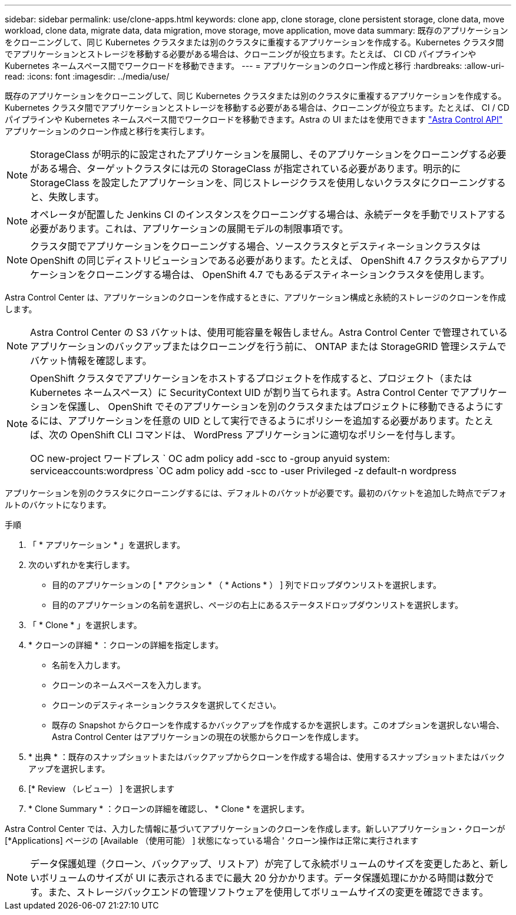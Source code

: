 ---
sidebar: sidebar 
permalink: use/clone-apps.html 
keywords: clone app, clone storage, clone persistent storage, clone data, move workload, clone data, migrate data, data migration, move storage, move application, move data 
summary: 既存のアプリケーションをクローニングして、同じ Kubernetes クラスタまたは別のクラスタに重複するアプリケーションを作成する。Kubernetes クラスタ間でアプリケーションとストレージを移動する必要がある場合は、クローニングが役立ちます。たとえば、 CI CD パイプラインや Kubernetes ネームスペース間でワークロードを移動できます。 
---
= アプリケーションのクローン作成と移行
:hardbreaks:
:allow-uri-read: 
:icons: font
:imagesdir: ../media/use/


[role="lead"]
既存のアプリケーションをクローニングして、同じ Kubernetes クラスタまたは別のクラスタに重複するアプリケーションを作成する。Kubernetes クラスタ間でアプリケーションとストレージを移動する必要がある場合は、クローニングが役立ちます。たとえば、 CI / CD パイプラインや Kubernetes ネームスペース間でワークロードを移動できます。Astra の UI またはを使用できます https://docs.netapp.com/us-en/astra-automation/index.html["Astra Control API"^] アプリケーションのクローン作成と移行を実行します。


NOTE: StorageClass が明示的に設定されたアプリケーションを展開し、そのアプリケーションをクローニングする必要がある場合、ターゲットクラスタには元の StorageClass が指定されている必要があります。明示的に StorageClass を設定したアプリケーションを、同じストレージクラスを使用しないクラスタにクローニングすると、失敗します。


NOTE: オペレータが配置した Jenkins CI のインスタンスをクローニングする場合は、永続データを手動でリストアする必要があります。これは、アプリケーションの展開モデルの制限事項です。


NOTE: クラスタ間でアプリケーションをクローニングする場合、ソースクラスタとデスティネーションクラスタは OpenShift の同じディストリビューションである必要があります。たとえば、 OpenShift 4.7 クラスタからアプリケーションをクローニングする場合は、 OpenShift 4.7 でもあるデスティネーションクラスタを使用します。

Astra Control Center は、アプリケーションのクローンを作成するときに、アプリケーション構成と永続的ストレージのクローンを作成します。


NOTE: Astra Control Center の S3 バケットは、使用可能容量を報告しません。Astra Control Center で管理されているアプリケーションのバックアップまたはクローニングを行う前に、 ONTAP または StorageGRID 管理システムでバケット情報を確認します。

[NOTE]
====
OpenShift クラスタでアプリケーションをホストするプロジェクトを作成すると、プロジェクト（または Kubernetes ネームスペース）に SecurityContext UID が割り当てられます。Astra Control Center でアプリケーションを保護し、 OpenShift でそのアプリケーションを別のクラスタまたはプロジェクトに移動できるようにするには、アプリケーションを任意の UID として実行できるようにポリシーを追加する必要があります。たとえば、次の OpenShift CLI コマンドは、 WordPress アプリケーションに適切なポリシーを付与します。

OC new-project ワードプレス ` OC adm policy add -scc to -group anyuid system: serviceaccounts:wordpress `OC adm policy add -scc to -user Privileged -z default-n wordpress

====
アプリケーションを別のクラスタにクローニングするには、デフォルトのバケットが必要です。最初のバケットを追加した時点でデフォルトのバケットになります。

.手順
. 「 * アプリケーション * 」を選択します。
. 次のいずれかを実行します。
+
** 目的のアプリケーションの [ * アクション * （ * Actions * ） ] 列でドロップダウンリストを選択します。
** 目的のアプリケーションの名前を選択し、ページの右上にあるステータスドロップダウンリストを選択します。


. 「 * Clone * 」を選択します。
. * クローンの詳細 * ：クローンの詳細を指定します。
+
** 名前を入力します。
** クローンのネームスペースを入力します。
** クローンのデスティネーションクラスタを選択してください。
** 既存の Snapshot からクローンを作成するかバックアップを作成するかを選択します。このオプションを選択しない場合、 Astra Control Center はアプリケーションの現在の状態からクローンを作成します。


. * 出典 * ：既存のスナップショットまたはバックアップからクローンを作成する場合は、使用するスナップショットまたはバックアップを選択します。
. [* Review （レビュー） ] を選択します
. * Clone Summary * ：クローンの詳細を確認し、 * Clone * を選択します。


Astra Control Center では、入力した情報に基づいてアプリケーションのクローンを作成します。新しいアプリケーション・クローンが [*Applications] ページの [Available （使用可能） ] 状態になっている場合 ' クローン操作は正常に実行されます


NOTE: データ保護処理（クローン、バックアップ、リストア）が完了して永続ボリュームのサイズを変更したあと、新しいボリュームのサイズが UI に表示されるまでに最大 20 分かかります。データ保護処理にかかる時間は数分です。また、ストレージバックエンドの管理ソフトウェアを使用してボリュームサイズの変更を確認できます。
